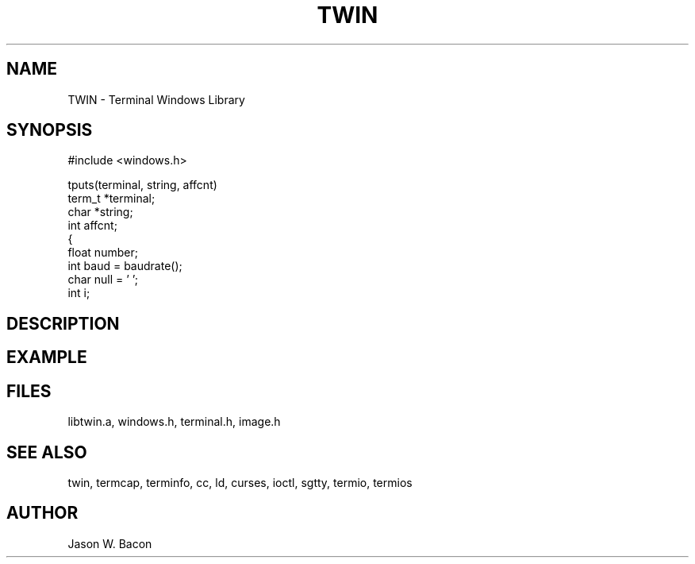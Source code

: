 .TH TWIN 3
.SH NAME
.PP
TWIN - Terminal Windows Library
.SH SYNOPSIS
.PP
.nf
#include <windows.h>

tputs(terminal, string, affcnt)
term_t  *terminal;
char   *string;
int             affcnt;
{
        float           number;
        int             baud = baudrate();
        char            null = '\0';
        int    i;

.fi
.SH DESCRIPTION
.SH EXAMPLE
.SH FILES

libtwin.a, windows.h, terminal.h, image.h
.SH SEE ALSO

twin, termcap, terminfo, cc, ld, curses, ioctl, sgtty, termio, termios
.SH AUTHOR

Jason W. Bacon
